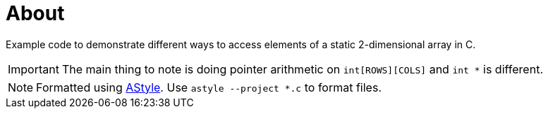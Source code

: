 = About

Example code to demonstrate different ways to access elements of a static
2-dimensional array in C.

IMPORTANT: The main thing to note is doing pointer arithmetic on
`int[ROWS][COLS]` and `int *` is different.

NOTE: Formatted using http://astyle.sourceforge.net[AStyle].
Use `astyle --project *.c` to format files.
